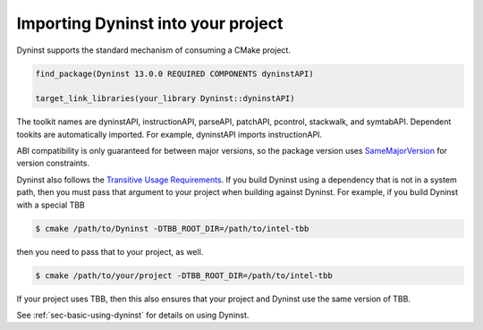 .. _`sec-importing`:

Importing Dyninst into your project
###################################

Dyninst supports the standard mechanism of consuming a CMake project.

.. code:: CMake

  find_package(Dyninst 13.0.0 REQUIRED COMPONENTS dyninstAPI)

  target_link_libraries(your_library Dyninst::dyninstAPI)

The toolkit names are dyninstAPI, instructionAPI, parseAPI, patchAPI, pcontrol, stackwalk, and symtabAPI. Dependent
tookits are automatically imported. For example, dyninstAPI imports instructionAPI.

ABI compatibility is only guaranteed for between major versions, so the package version uses
`SameMajorVersion <https://cmake.org/cmake/help/latest/module/CMakePackageConfigHelpers.html#generating-a-package-version-file>`_
for version constraints.

Dyninst also follows the `Transitive Usage Requirements <https://cmake.org/cmake/help/latest/manual/cmake-buildsystem.7.html#transitive-usage-requirements>`_.
If you build Dyninst using a dependency that is not in a system path, then you must pass that argument to your
project when building against Dyninst. For example, if you build Dyninst with a special TBB


.. code:: shell

  $ cmake /path/to/Dyninst -DTBB_ROOT_DIR=/path/to/intel-tbb

then you need to pass that to your project, as well.

.. code:: shell

  $ cmake /path/to/your/project -DTBB_ROOT_DIR=/path/to/intel-tbb

If your project uses TBB, then this also ensures that your project and Dyninst use the same version
of TBB.

See :ref:`sec-basic-using-dyninst` for details on using Dyninst.
